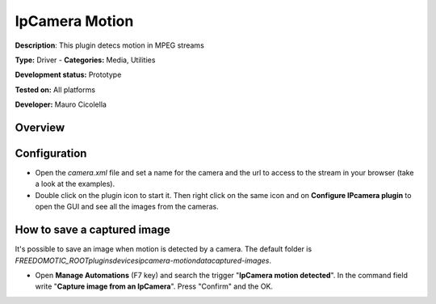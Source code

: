
IpCamera Motion
===============

**Description**: This plugin detecs motion in MPEG streams

**Type:** Driver - **Categories:** Media, Utilities 

**Development status:** Prototype 

**Tested on:** All platforms

**Developer:** Mauro Cicolella

Overview
--------


Configuration
-------------
* Open the *camera.xml* file and set a name for the camera and the url to access to the stream in your browser (take a look at the examples).

* Double click on the plugin icon to start it. Then right click on the same icon and on **Configure IPcamera plugin** to open the GUI and see all the images from the cameras. 

How to save a captured image
----------------------------
It's possible to save an image when motion is detected by a camera. The default folder is *FREEDOMOTIC_ROOT\plugins\devices\ipcamera-motion\data\captured-images*.

* Open **Manage Automations** (F7 key) and search the trigger "**IpCamera motion detected**". In the command field write "**Capture image from an IpCamera**". Press "Confirm" and the OK. 
